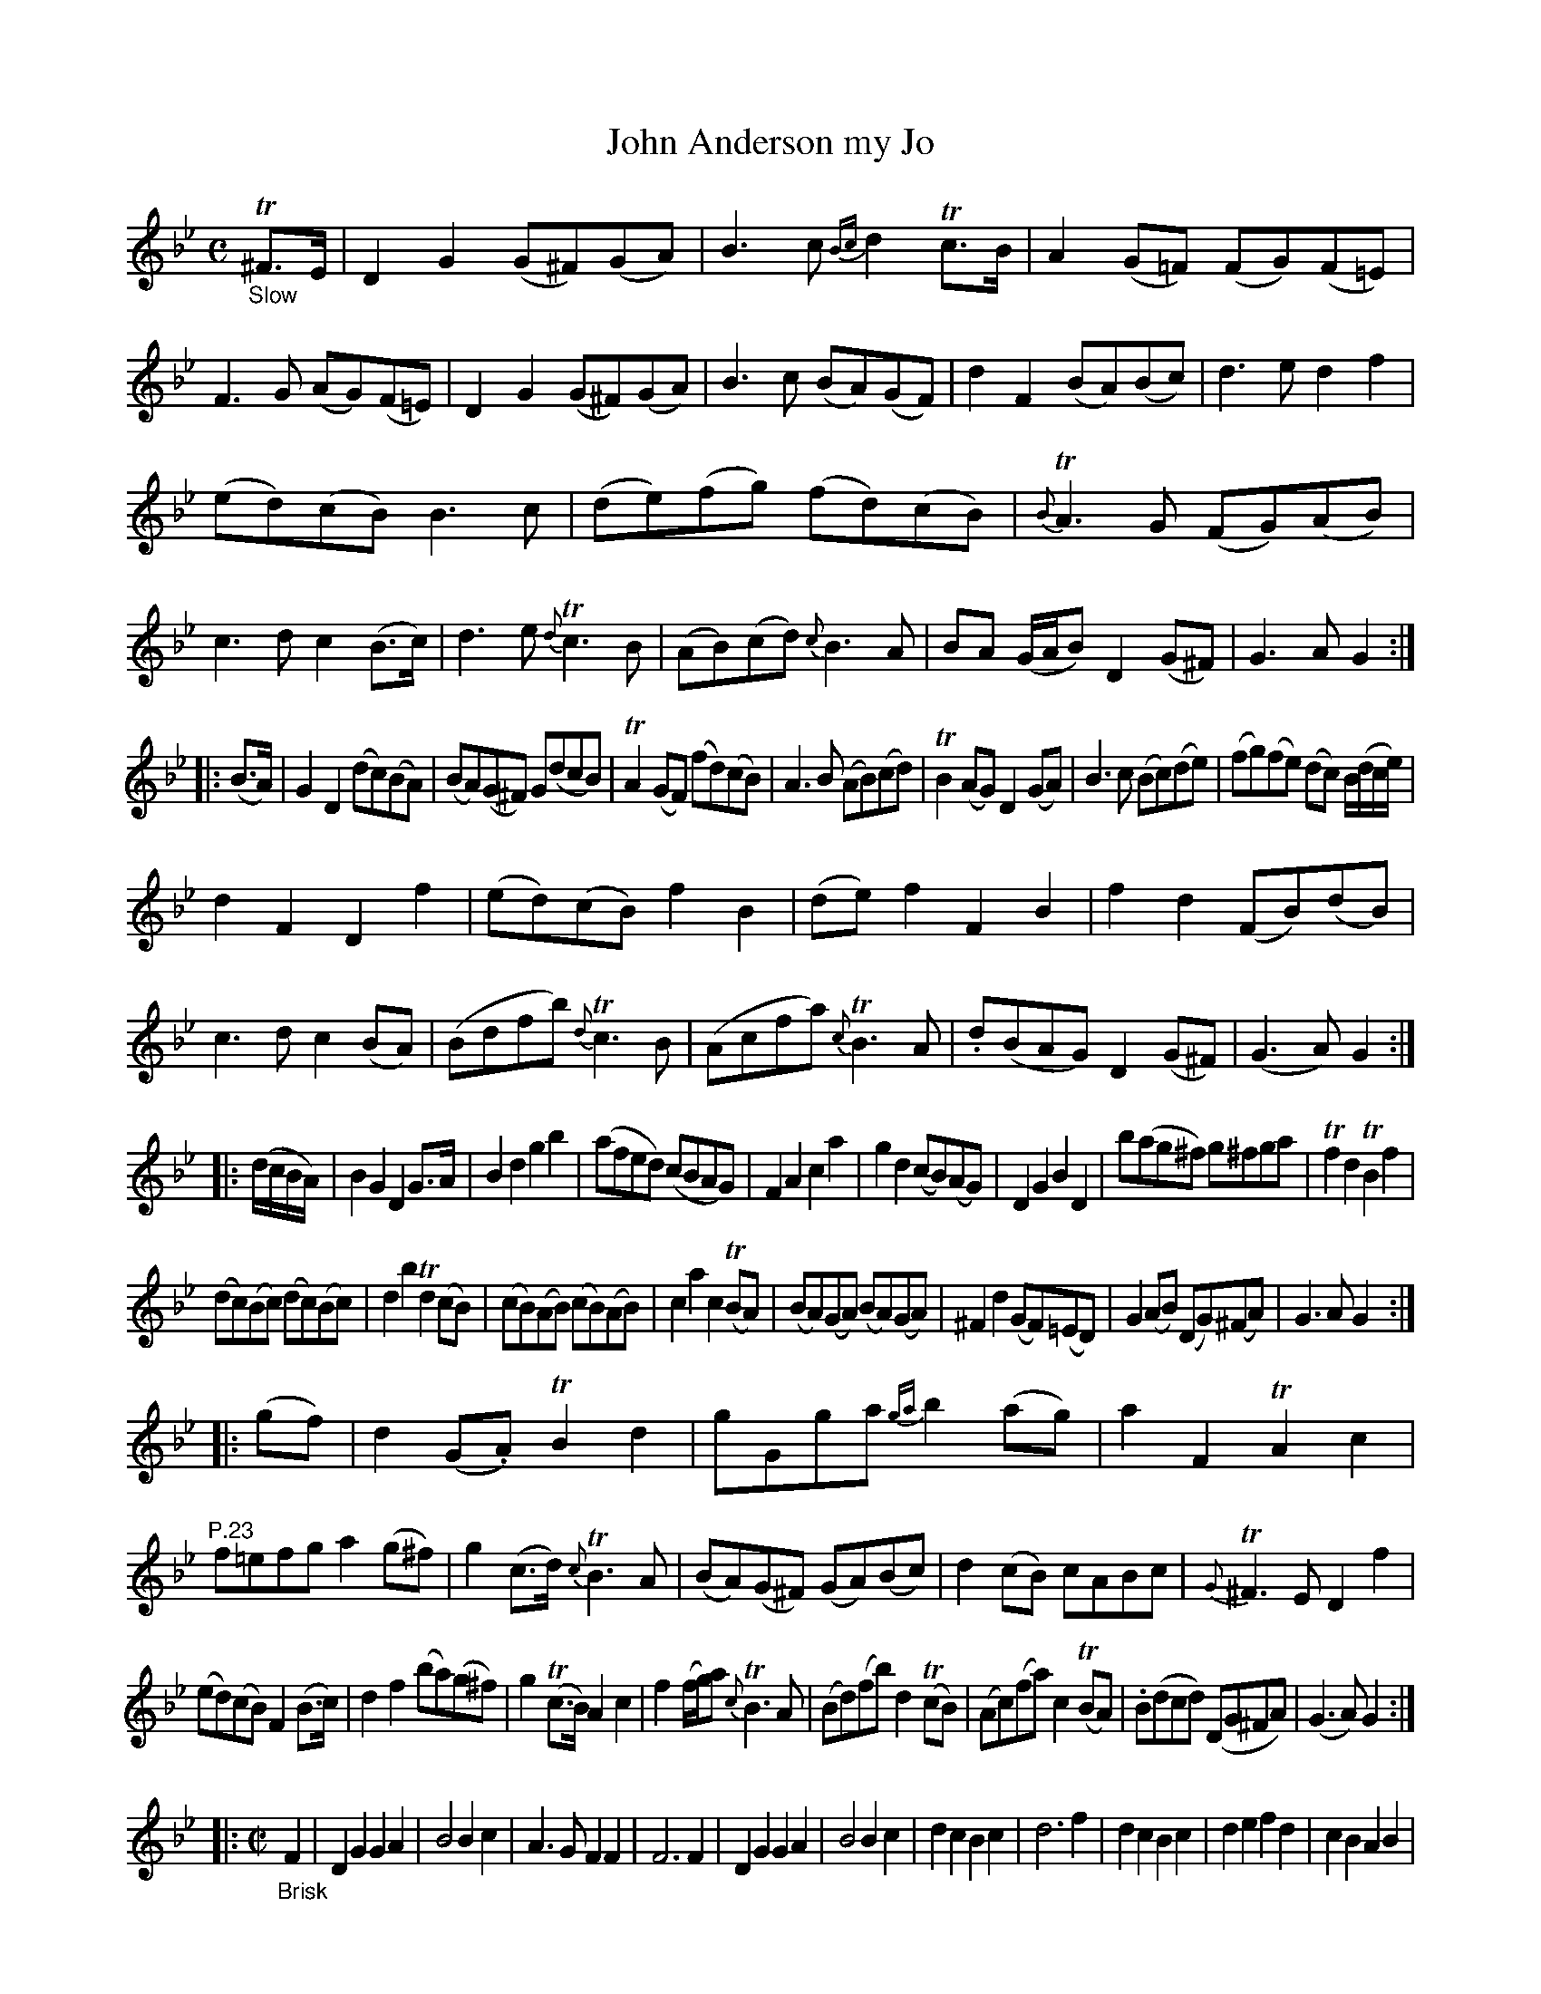 X: 14221
T: John Anderson my Jo
%R: air, march + reel
B: James Oswald "The Caledonian Pocket Companion" v.1 b.4 p.22 (and top 8 staves of p.23)
S: https://ia800501.us.archive.org/18/items/caledonianpocket01rugg/caledonianpocket01rugg_bw.pdf
Z: 2020 John Chambers <jc:trillian.mit.edu>
M: C
L: 1/8
K: Gm
"_Slow"T^F>E |\
D2G2 (G^F)(GA) | B3c {Bc}d2Tc>B | A2(G=F) (FG)(F=E) | F3G (AG)(F=E) |\
D2G2 (G^F)(GA) | B3c (BA)(GF) | d2F2 (BA)(Bc) | d3e d2f2 |
(ed)(cB) B3c | (de)(fg) (fd)(cB) | {B}TA3G (FG)(AB) | c3d c2(B>c) |\
d3e {d}Tc3B | (AB)(cd) {c}B3A | BA (G/A/B) D2(G^F) | G3A G2 :|
|: (B>A) |\
G2D2 (dc)(BA) | (BA)(G^F) G(dcB) | TA2(GF) (fd)(cB) | A3B ( AB)(cd) |\
TB2(AG) D2(GA) | B3c (Bc)(de) | (fg)(fe) (dc) B/(d/c/e/) |
d2F2 D2f2 |\
(ed)(cB) f2B2 | (de)f2 F2B2 | f2d2 (FB)(dB) | c3d c2(BA) |\
(Bdfb) {d}Tc3B | (Acfa) {c}TB3A | .d(BAG) D2(G^F) | (G3A) G2 :|
|: (d/c/B/A/) |\
B2G2 D2G>A | B2d2 g2b2 | (afed) (cBAG) | F2A2 c2a2 |\
g2d2 (cB)(AG) | D2G2 B2D2 | b(ag^f) g^fga | Tf2d2 TB2f2 |
(dc)(Bc) (dc)(Bc) | d2b2 Td2(cB) | (cB)(AB) (cB)(AB) | c2a2 c2(TBA) |\
(BA)(GA) (BA)(GA) | ^F2d2 (GF)(=ED) | G2(AB) (DG)(^FA) | G3A G2 :|
|: (gf) |\
d2(G.A) TB2d2 | gGga {ga}b2(ag) | a2F2 TA2c2 | "P.23" f=efg a2(g^f) |\
g2(c>d) {c}TB3A | (BA)(G^F) (GA)(Bc) | d2(cB) cABc | {G}T^F3E D2f2 |
(ed)(cB) F2(B>c) | d2f2 (ba)(g^f) | g2(Tc>B) A2c2 | f2(f/g/)a {c}TB3A |\
(Bd)(fb) d2(TcB) | (Ac)(fa) c2(TBA) | .B(dcd) (DG^FA) | (G3A) G2 :|
%
|:[M:C|][L:1/4] "_Brisk"F |\
DG GA | B2 Bc | A>G FF | F3 F |\
DG GA | B2 Bc | dc Bc | d3 f |\
dc Bc | de fd | cB AB |
c2 Bc |\
d2 cB | A2 GF | DG G^F | G3 :: =e/^f/ |\
gG gG | g2 ab | af ff | c'2 ba |\
g(b/a/) gg | gb gf |
dc Bc | d3 (f/e/) |\
dB fB | bB (f/d/)B | FG AB | c2 Bc |\
dg fe | d2 (c/B/A/G/) | DG G^F | G3 :|
